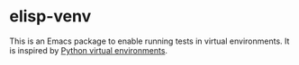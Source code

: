 * elisp-venv

This is an Emacs package to enable running tests in virtual environments. It is
inspired by [[https://docs.python.org/3/tutorial/venv.html][Python virtual environments]].

